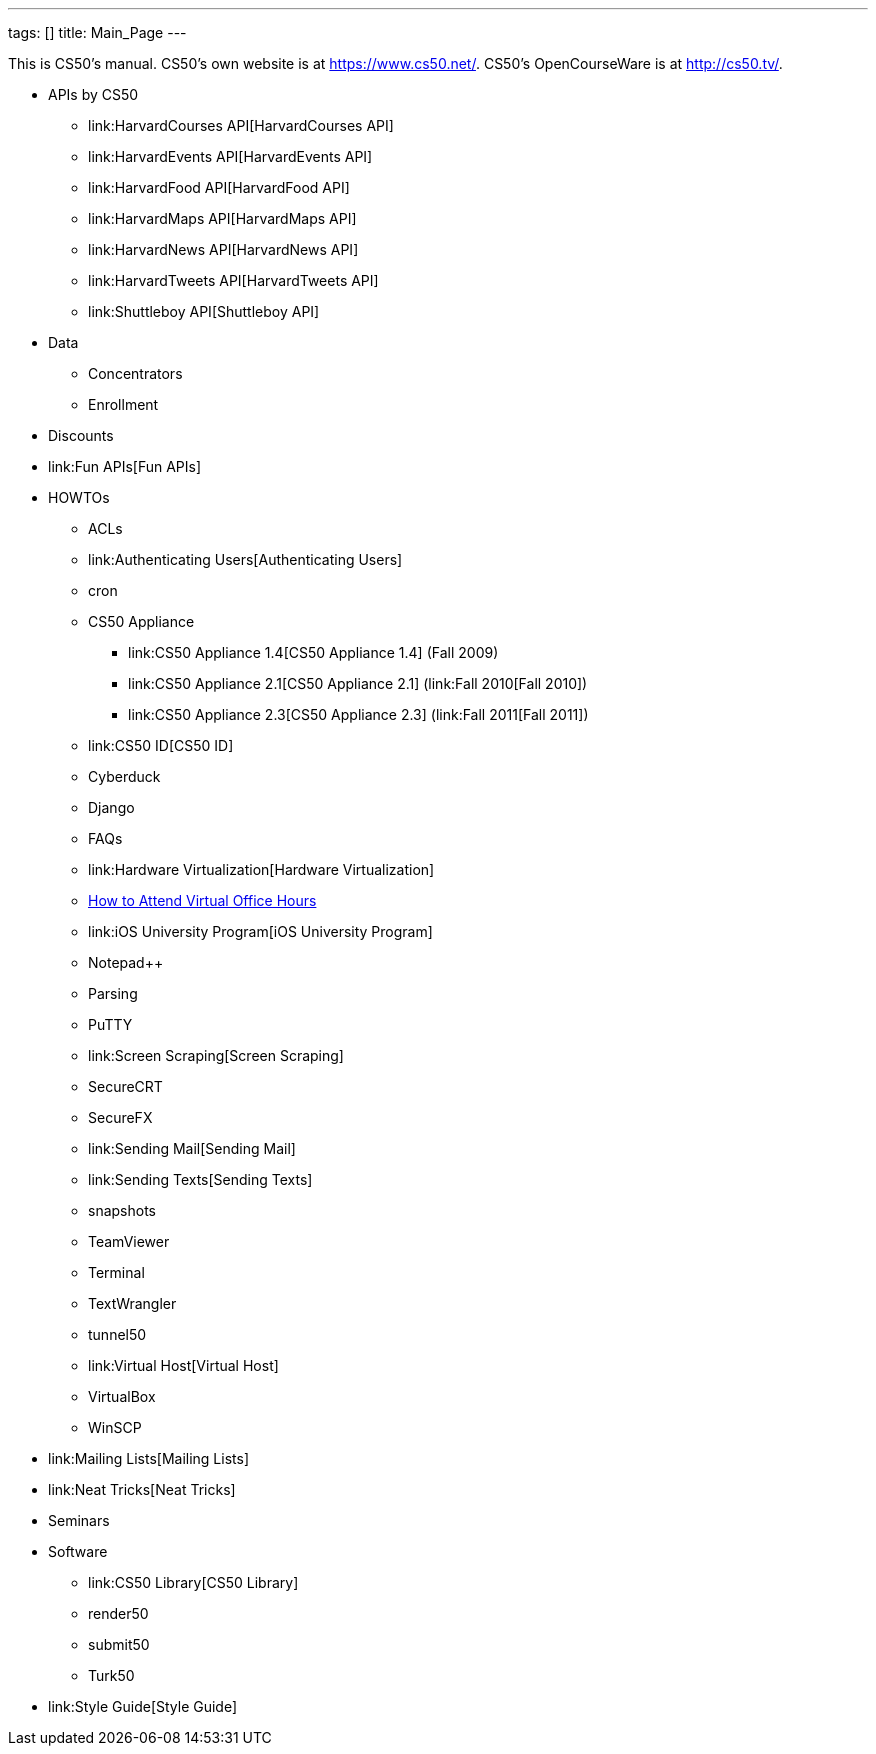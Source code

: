 ---
tags: []
title: Main_Page
---

This is CS50's manual. CS50's own website is at https://www.cs50.net/.
CS50's OpenCourseWare is at http://cs50.tv/.

* APIs by CS50
** link:HarvardCourses API[HarvardCourses API]
** link:HarvardEvents API[HarvardEvents API]
** link:HarvardFood API[HarvardFood API]
** link:HarvardMaps API[HarvardMaps API]
** link:HarvardNews API[HarvardNews API]
** link:HarvardTweets API[HarvardTweets API]
** link:Shuttleboy API[Shuttleboy API]
* Data
** Concentrators
** Enrollment
* Discounts
* link:Fun APIs[Fun APIs]
* HOWTOs
** ACLs
** link:Authenticating Users[Authenticating Users]
** cron
** CS50 Appliance
*** link:CS50 Appliance 1.4[CS50 Appliance 1.4] (Fall 2009)
*** link:CS50 Appliance 2.1[CS50 Appliance 2.1] (link:Fall 2010[Fall
2010])
*** link:CS50 Appliance 2.3[CS50 Appliance 2.3] (link:Fall 2011[Fall
2011])
** link:CS50 ID[CS50 ID]
** Cyberduck
** Django
** FAQs
** link:Hardware Virtualization[Hardware Virtualization]
** link:How_to_Attend_Virtual_Office_Hours[How to Attend Virtual Office
Hours]
** link:iOS University Program[iOS University Program]
** Notepad++
** Parsing
** PuTTY
** link:Screen Scraping[Screen Scraping]
** SecureCRT
** SecureFX
** link:Sending Mail[Sending Mail]
** link:Sending Texts[Sending Texts]
** snapshots
** TeamViewer
** Terminal
** TextWrangler
** tunnel50
** link:Virtual Host[Virtual Host]
** VirtualBox
** WinSCP
* link:Mailing Lists[Mailing Lists]
* link:Neat Tricks[Neat Tricks]
* Seminars
* Software
** link:CS50 Library[CS50 Library]
** render50
** submit50
** Turk50
* link:Style Guide[Style Guide]

